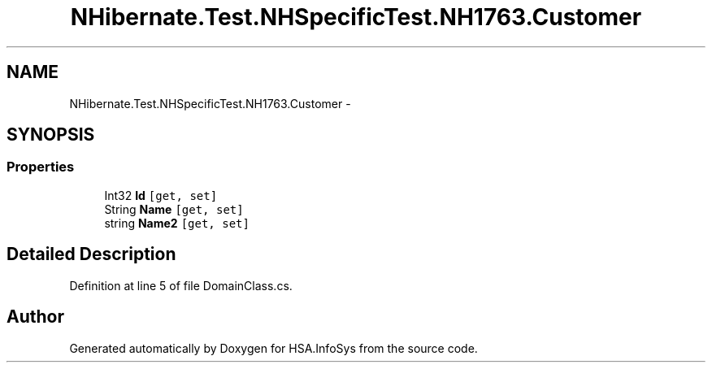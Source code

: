 .TH "NHibernate.Test.NHSpecificTest.NH1763.Customer" 3 "Fri Jul 5 2013" "Version 1.0" "HSA.InfoSys" \" -*- nroff -*-
.ad l
.nh
.SH NAME
NHibernate.Test.NHSpecificTest.NH1763.Customer \- 
.SH SYNOPSIS
.br
.PP
.SS "Properties"

.in +1c
.ti -1c
.RI "Int32 \fBId\fP\fC [get, set]\fP"
.br
.ti -1c
.RI "String \fBName\fP\fC [get, set]\fP"
.br
.ti -1c
.RI "string \fBName2\fP\fC [get, set]\fP"
.br
.in -1c
.SH "Detailed Description"
.PP 
Definition at line 5 of file DomainClass\&.cs\&.

.SH "Author"
.PP 
Generated automatically by Doxygen for HSA\&.InfoSys from the source code\&.
